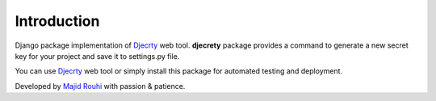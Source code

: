 Introduction
============

Django package implementation of `Djecrty <https://dejcrety.ir/>`_ web tool.
**djecrety** package provides a command to generate a new secret key for your project and save it to settings.py file.

You can use `Djecrty <https://dejcrety.ir/>`_ web tool or simply install this package for automated testing and deployment.

Developed by `Majid Rouhi <https://www.thiswayyoufools.com/>`_ with passion & patience.
